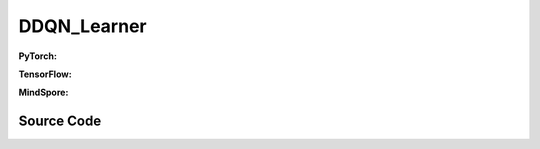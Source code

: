 DDQN_Learner
=====================================

.. raw:: html

    <br><hr>

**PyTorch:**

.. py:class::
  xuance.torch.learners.qlearning_family.ddqn_learner.DDQN_Learner(policy, optimizer, scheduler, device, model_dir, gamma, sync_frequency)

  :param policy: xxxxxx.
  :type policy: xxxxxx
  :param optimizer: xxxxxx.
  :type optimizer: xxxxxx
  :param scheduler: xxxxxx.
  :type scheduler: xxxxxx
  :param device: xxxxxx.
  :type device: xxxxxx
  :param model_dir: xxxxxx.
  :type model_dir: xxxxxx
  :param gamma: xxxxxx.
  :type gamma: xxxxxx
  :param sync_frequency: xxxxxx.
  :type sync_frequency: xxxxxx

.. py:function::
  xuance.torch.learners.qlearning_family.ddqn_learner.DDQN_Learner.update(obs_batch, act_batch, rew_batch, next_batch, terminal_batch)

  :param obs_batch: xxxxxx.
  :type obs_batch: xxxxxx
  :param act_batch: xxxxxx.
  :type act_batch: xxxxxx
  :param rew_batch: xxxxxx.
  :type rew_batch: xxxxxx
  :param next_batch: xxxxxx.
  :type next_batch: xxxxxx
  :param terminal_batch: xxxxxx.
  :type terminal_batch: xxxxxx
  :return: xxxxxx.
  :rtype: xxxxxx

.. raw:: html

    <br><hr>

**TensorFlow:**

.. py:class::
  xuance.tensorflow.learners.qlearning_family.ddqn_learner.DDQN_Learner(policy, optimizer, device, model_dir, gamma, sync_frequency)

  :param policy: xxxxxx.
  :type policy: xxxxxx
  :param optimizer: xxxxxx.
  :type optimizer: xxxxxx
  :param device: xxxxxx.
  :type device: xxxxxx
  :param model_dir: xxxxxx.
  :type model_dir: xxxxxx
  :param gamma: xxxxxx.
  :type gamma: xxxxxx
  :param sync_frequency: xxxxxx.
  :type sync_frequency: xxxxxx

.. py:function::
  xuance.tensorflow.learners.qlearning_family.ddqn_learner.DDQN_Learner.update(obs_batch, act_batch, rew_batch, next_batch, terminal_batch)

  :param obs_batch: xxxxxx.
  :type obs_batch: xxxxxx
  :param act_batch: xxxxxx.
  :type act_batch: xxxxxx
  :param rew_batch: xxxxxx.
  :type rew_batch: xxxxxx
  :param next_batch: xxxxxx.
  :type next_batch: xxxxxx
  :param terminal_batch: xxxxxx.
  :type terminal_batch: xxxxxx
  :return: xxxxxx.
  :rtype: xxxxxx

.. raw:: html

    <br><hr>

**MindSpore:**

.. py:class::
  xuance.mindspore.learners.qlearning_family.ddqn_learner.DDQN_Learner(policy, optimizer, scheduler, model_dir, gamma, sync_frequency)

  :param policy: xxxxxx.
  :type policy: xxxxxx
  :param optimizer: xxxxxx.
  :type optimizer: xxxxxx
  :param scheduler: xxxxxx.
  :type scheduler: xxxxxx
  :param model_dir: xxxxxx.
  :type model_dir: xxxxxx
  :param gamma: xxxxxx.
  :type gamma: xxxxxx
  :param sync_frequency: xxxxxx.
  :type sync_frequency: xxxxxx

.. py:function::
  xuance.mindspore.learners.qlearning_family.ddqn_learner.DDQN_Learner.update(obs_batch, act_batch, rew_batch, next_batch, terminal_batch)

  :param obs_batch: xxxxxx.
  :type obs_batch: xxxxxx
  :param act_batch: xxxxxx.
  :type act_batch: xxxxxx
  :param rew_batch: xxxxxx.
  :type rew_batch: xxxxxx
  :param next_batch: xxxxxx.
  :type next_batch: xxxxxx
  :param terminal_batch: xxxxxx.
  :type terminal_batch: xxxxxx
  :return: xxxxxx.
  :rtype: xxxxxx

.. raw:: html

    <br><hr>

Source Code
-----------------

.. tabs::

  .. group-tab:: PyTorch

    .. code-block:: python

       from xuance.torch.learners import *


        class DDQN_Learner(Learner):
            def __init__(self,
                         policy: nn.Module,
                         optimizer: torch.optim.Optimizer,
                         scheduler: Optional[torch.optim.lr_scheduler._LRScheduler] = None,
                         device: Optional[Union[int, str, torch.device]] = None,
                         model_dir: str = "./",
                         gamma: float = 0.99,
                         sync_frequency: int = 100):
                self.gamma = gamma
                self.sync_frequency = sync_frequency
                super(DDQN_Learner, self).__init__(policy, optimizer, scheduler, device, model_dir)

            def update(self, obs_batch, act_batch, rew_batch, next_batch, terminal_batch):
                self.iterations += 1
                act_batch = torch.as_tensor(act_batch, device=self.device)
                rew_batch = torch.as_tensor(rew_batch, device=self.device)
                ter_batch = torch.as_tensor(terminal_batch, device=self.device)

                _, _, evalQ = self.policy(obs_batch)
                _, targetA, targetQ = self.policy(next_batch)

                targetA = F.one_hot(targetA, targetQ.shape[-1])
                targetQ = (targetQ * targetA).sum(dim=-1)
                targetQ = rew_batch + self.gamma * (1 - ter_batch) * targetQ
                predictQ = (evalQ * F.one_hot(act_batch.long(), evalQ.shape[1])).sum(dim=-1)

                loss = F.mse_loss(predictQ, targetQ)
                self.optimizer.zero_grad()
                loss.backward()
                self.optimizer.step()
                if self.scheduler is not None:
                    self.scheduler.step()

                # hard update for target network
                if self.iterations % self.sync_frequency == 0:
                    self.policy.copy_target()

                lr = self.optimizer.state_dict()['param_groups'][0]['lr']

                info = {
                    "Qloss": loss.item(),
                    "learning_rate": lr,
                    "predictQ": predictQ.mean().item()
                }

                return info







  .. group-tab:: TensorFlow

    .. code-block:: python

        from xuance.tensorflow.learners import *


        class DDQN_Learner(Learner):
            def __init__(self,
                         policy: tk.Model,
                         optimizer: tk.optimizers.Optimizer,
                         device: str = "cpu:0",
                         model_dir: str = "./",
                         gamma: float = 0.99,
                         sync_frequency: int = 100):
                self.gamma = gamma
                self.sync_frequency = sync_frequency
                super(DDQN_Learner, self).__init__(policy, optimizer, device, model_dir)

            def update(self, obs_batch, act_batch, rew_batch, next_batch, terminal_batch):
                self.iterations += 1
                with tf.device(self.device):
                    act_batch = tf.convert_to_tensor(act_batch, dtype=tf.int32)
                    rew_batch = tf.convert_to_tensor(rew_batch)
                    ter_batch = tf.convert_to_tensor(terminal_batch)

                    with tf.GradientTape() as tape:
                        _, _, evalQ = self.policy(obs_batch)
                        _, targetA, targetQ = self.policy.target(next_batch)

                        targetA = tf.one_hot(targetA, targetQ.shape[1])
                        targetQ = tf.reduce_sum(targetQ * targetA, axis=-1)
                        targetQ = rew_batch + self.gamma * (1 - ter_batch) * targetQ
                        targetQ = tf.stop_gradient(targetQ)
                        predictQ = tf.math.reduce_sum(evalQ * tf.one_hot(act_batch, evalQ.shape[1]), axis=-1)

                        loss = tk.losses.mean_squared_error(targetQ, predictQ)
                        gradients = tape.gradient(loss, self.policy.trainable_variables)
                        self.optimizer.apply_gradients([
                            (grad, var)
                            for (grad, var) in zip(gradients, self.policy.trainable_variables)
                            if grad is not None
                        ])

                    # hard update for target network
                    if self.iterations % self.sync_frequency == 0:
                        self.policy.copy_target()

                    lr = self.optimizer._decayed_lr(tf.float32)

                    info = {
                        "Qloss": loss.numpy(),
                        "predictQ": tf.math.reduce_mean(predictQ).numpy(),
                        "lr": lr.numpy()
                    }

                    return info


  .. group-tab:: MindSpore

    .. code-block:: python

        from xuance.mindspore.learners import *
        from mindspore.ops import OneHot


        class DDQN_Learner(Learner):
            class PolicyNetWithLossCell(nn.Cell):
                def __init__(self, backbone, loss_fn):
                    super(DDQN_Learner.PolicyNetWithLossCell, self).__init__(auto_prefix=False)
                    self._backbone = backbone
                    self._loss_fn = loss_fn
                    self._onehot = OneHot()

                def construct(self, x, a, label):
                    _, _, _evalQ = self._backbone(x)
                    _predict_Q = (_evalQ * self._onehot(a.astype(ms.int32), _evalQ.shape[1], Tensor(1.0), Tensor(0.0))).sum(
                        axis=-1)
                    loss = self._loss_fn(_predict_Q, label)
                    return loss

            def __init__(self,
                         policy: nn.Cell,
                         optimizer: nn.Optimizer,
                         scheduler: Optional[nn.exponential_decay_lr] = None,
                         model_dir: str = "./",
                         gamma: float = 0.99,
                         sync_frequency: int = 100):
                self.gamma = gamma
                self.sync_frequency = sync_frequency
                self.one_hot = OneHot()
                super(DDQN_Learner, self).__init__(policy, optimizer, scheduler, model_dir)
                # define mindspore trainer
                loss_fn = nn.MSELoss()
                self.loss_net = self.PolicyNetWithLossCell(self.policy, loss_fn)
                self.policy_train = nn.TrainOneStepCell(self.loss_net, optimizer)
                self.policy_train.set_train()

            def update(self, obs_batch, act_batch, rew_batch, next_batch, terminal_batch):
                self.iterations += 1
                obs_batch = Tensor(obs_batch)
                act_batch = Tensor(act_batch)
                rew_batch = Tensor(rew_batch)
                next_batch = Tensor(next_batch)
                ter_batch = Tensor(terminal_batch)

                _, targetA, targetQ = self.policy.target(next_batch)

                targetA = self.one_hot(targetA, targetQ.shape[1], Tensor(1.0), Tensor(0.0))
                targetQ = (targetQ * targetA).sum(axis=-1)
                targetQ = rew_batch + self.gamma * (1 - ter_batch) * targetQ

                loss = self.policy_train(obs_batch, act_batch, targetQ)

                # hard update for target network
                if self.iterations % self.sync_frequency == 0:
                    self.policy.copy_target()

                lr = self.scheduler(self.iterations).asnumpy()

                info = {
                    "Qloss": loss.asnumpy(),
                    "learning_rate": lr
                }

                return info
